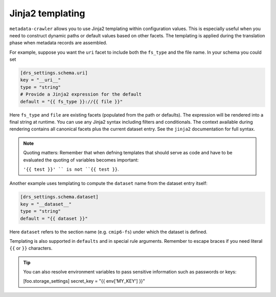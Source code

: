 .. _templates:

Jinja2 templating
-----------------

``metadata‑crawler`` allows you to use Jinja2 templating within
configuration values.  This is especially useful when you need to
construct dynamic paths or default values based on other facets.  The
templating is applied during the translation phase when metadata
records are assembled.

For example, suppose you want the ``uri`` facet to include both the
``fs_type`` and the file name.  In your schema you could set

.. code-block:: toml

   [drs_settings.schema.uri]
   key = "__uri__"
   type = "string"
   # Provide a Jinja2 expression for the default
   default = "{{ fs_type }}://{{ file }}"

Here ``fs_type`` and ``file`` are existing facets (populated from the
path or defaults).  The expression will be rendered into a final
string at runtime.  You can use any Jinja2 syntax including filters
and conditionals.  The context available during rendering contains
all canonical facets plus the current dataset entry.  See the
``jinja2`` documentation for full syntax.

.. note::

   Quoting matters: Remember that when defning templates that should serve as
   code and have to be evaluated the quoting of variables becomes important:

   ``'{{ test }}' `` is not ``{{ test }}``.

Another example uses templating to compute the ``dataset`` name from
the dataset entry itself:

.. code-block:: toml

   [drs_settings.schema.dataset]
   key = "__dataset__"
   type = "string"
   default = "{{ dataset }}"

Here ``dataset`` refers to the section name (e.g. ``cmip6-fs``)
under which the dataset is defined.

Templating is also supported in ``defaults`` and in special rule
arguments.  Remember to escape braces if you need literal ``{{`` or
``}}`` characters.

.. tip::

   You can also resolve environment variables to pass sensitive information
   such as passwords or keys:

   [foo.storage_settings]
   secret_key = "{{ env['MY_KEY'] }}"
